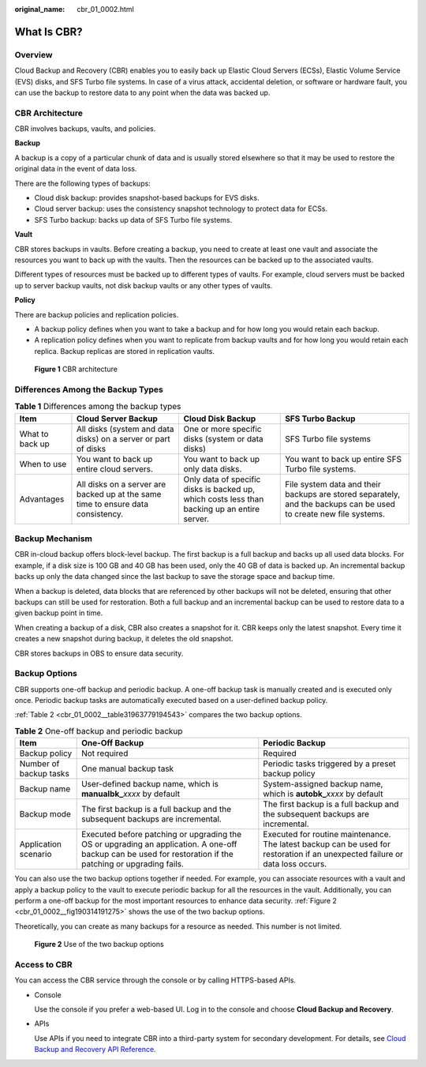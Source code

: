 :original_name: cbr_01_0002.html

.. _cbr_01_0002:

What Is CBR?
============

Overview
--------

Cloud Backup and Recovery (CBR) enables you to easily back up Elastic Cloud Servers (ECSs), Elastic Volume Service (EVS) disks, and SFS Turbo file systems. In case of a virus attack, accidental deletion, or software or hardware fault, you can use the backup to restore data to any point when the data was backed up.

CBR Architecture
----------------

CBR involves backups, vaults, and policies.

**Backup**

A backup is a copy of a particular chunk of data and is usually stored elsewhere so that it may be used to restore the original data in the event of data loss.

There are the following types of backups:

-  Cloud disk backup: provides snapshot-based backups for EVS disks.
-  Cloud server backup: uses the consistency snapshot technology to protect data for ECSs.
-  SFS Turbo backup: backs up data of SFS Turbo file systems.

**Vault**

CBR stores backups in vaults. Before creating a backup, you need to create at least one vault and associate the resources you want to back up with the vaults. Then the resources can be backed up to the associated vaults.

Different types of resources must be backed up to different types of vaults. For example, cloud servers must be backed up to server backup vaults, not disk backup vaults or any other types of vaults.

**Policy**

There are backup policies and replication policies.

-  A backup policy defines when you want to take a backup and for how long you would retain each backup.
-  A replication policy defines when you want to replicate from backup vaults and for how long you would retain each replica. Backup replicas are stored in replication vaults.


.. figure:: /_static/images/en-us_image_0277693887.png
   :alt: **Figure 1** CBR architecture

   **Figure 1** CBR architecture

Differences Among the Backup Types
----------------------------------

.. table:: **Table 1** Differences among the backup types

   +-----------------+----------------------------------------------------------------------------------+----------------------------------------------------------------------------------------------+-------------------------------------------------------------------------------------------------------------------+
   | Item            | Cloud Server Backup                                                              | Cloud Disk Backup                                                                            | SFS Turbo Backup                                                                                                  |
   +=================+==================================================================================+==============================================================================================+===================================================================================================================+
   | What to back up | All disks (system and data disks) on a server or part of disks                   | One or more specific disks (system or data disks)                                            | SFS Turbo file systems                                                                                            |
   +-----------------+----------------------------------------------------------------------------------+----------------------------------------------------------------------------------------------+-------------------------------------------------------------------------------------------------------------------+
   | When to use     | You want to back up entire cloud servers.                                        | You want to back up only data disks.                                                         | You want to back up entire SFS Turbo file systems.                                                                |
   +-----------------+----------------------------------------------------------------------------------+----------------------------------------------------------------------------------------------+-------------------------------------------------------------------------------------------------------------------+
   | Advantages      | All disks on a server are backed up at the same time to ensure data consistency. | Only data of specific disks is backed up, which costs less than backing up an entire server. | File system data and their backups are stored separately, and the backups can be used to create new file systems. |
   +-----------------+----------------------------------------------------------------------------------+----------------------------------------------------------------------------------------------+-------------------------------------------------------------------------------------------------------------------+

Backup Mechanism
----------------

CBR in-cloud backup offers block-level backup. The first backup is a full backup and backs up all used data blocks. For example, if a disk size is 100 GB and 40 GB has been used, only the 40 GB of data is backed up. An incremental backup backs up only the data changed since the last backup to save the storage space and backup time.

When a backup is deleted, data blocks that are referenced by other backups will not be deleted, ensuring that other backups can still be used for restoration. Both a full backup and an incremental backup can be used to restore data to a given backup point in time.

When creating a backup of a disk, CBR also creates a snapshot for it. CBR keeps only the latest snapshot. Every time it creates a new snapshot during backup, it deletes the old snapshot.

CBR stores backups in OBS to ensure data security.

Backup Options
--------------

CBR supports one-off backup and periodic backup. A one-off backup task is manually created and is executed only once. Periodic backup tasks are automatically executed based on a user-defined backup policy.

:ref:`Table 2 <cbr_01_0002__table31963779194543>` compares the two backup options.

.. _cbr_01_0002__table31963779194543:

.. table:: **Table 2** One-off backup and periodic backup

   +------------------------+------------------------------------------------------------------------------------------------------------------------------------------------------------+-------------------------------------------------------------------------------------------------------------------------------+
   | Item                   | One-Off Backup                                                                                                                                             | Periodic Backup                                                                                                               |
   +========================+============================================================================================================================================================+===============================================================================================================================+
   | Backup policy          | Not required                                                                                                                                               | Required                                                                                                                      |
   +------------------------+------------------------------------------------------------------------------------------------------------------------------------------------------------+-------------------------------------------------------------------------------------------------------------------------------+
   | Number of backup tasks | One manual backup task                                                                                                                                     | Periodic tasks triggered by a preset backup policy                                                                            |
   +------------------------+------------------------------------------------------------------------------------------------------------------------------------------------------------+-------------------------------------------------------------------------------------------------------------------------------+
   | Backup name            | User-defined backup name, which is **manualbk\_**\ *xxxx* by default                                                                                       | System-assigned backup name, which is **autobk\_**\ *xxxx* by default                                                         |
   +------------------------+------------------------------------------------------------------------------------------------------------------------------------------------------------+-------------------------------------------------------------------------------------------------------------------------------+
   | Backup mode            | The first backup is a full backup and the subsequent backups are incremental.                                                                              | The first backup is a full backup and the subsequent backups are incremental.                                                 |
   +------------------------+------------------------------------------------------------------------------------------------------------------------------------------------------------+-------------------------------------------------------------------------------------------------------------------------------+
   | Application scenario   | Executed before patching or upgrading the OS or upgrading an application. A one-off backup can be used for restoration if the patching or upgrading fails. | Executed for routine maintenance. The latest backup can be used for restoration if an unexpected failure or data loss occurs. |
   +------------------------+------------------------------------------------------------------------------------------------------------------------------------------------------------+-------------------------------------------------------------------------------------------------------------------------------+

You can also use the two backup options together if needed. For example, you can associate resources with a vault and apply a backup policy to the vault to execute periodic backup for all the resources in the vault. Additionally, you can perform a one-off backup for the most important resources to enhance data security. :ref:`Figure 2 <cbr_01_0002__fig190314191275>` shows the use of the two backup options.

Theoretically, you can create as many backups for a resource as needed. This number is not limited.

.. _cbr_01_0002__fig190314191275:

.. figure:: /_static/images/en-us_image_0285742235.png
   :alt: **Figure 2** Use of the two backup options

   **Figure 2** Use of the two backup options

Access to CBR
-------------

You can access the CBR service through the console or by calling HTTPS-based APIs.

-  Console

   Use the console if you prefer a web-based UI. Log in to the console and choose **Cloud Backup and Recovery**.

-  APIs

   Use APIs if you need to integrate CBR into a third-party system for secondary development. For details, see `Cloud Backup and Recovery API Reference <https://docs.otc.t-systems.com/cloud-backup-recovery/api-ref/api_usage_guidelines.html>`__.
